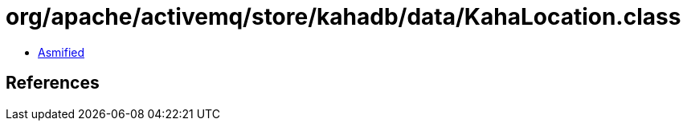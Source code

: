 = org/apache/activemq/store/kahadb/data/KahaLocation.class

 - link:KahaLocation-asmified.java[Asmified]

== References

